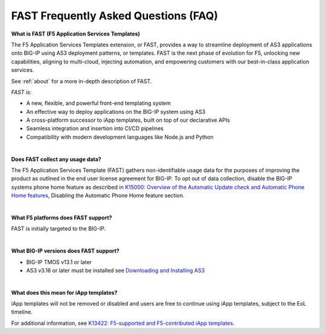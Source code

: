 .. _faq:

FAST Frequently Asked Questions (FAQ)
=====================================

**What is FAST (F5 Application Services Templates)**

The F5 Application Services Templates extension, or FAST, provides a way to streamline deployment of AS3 applications onto BIG-IP using AS3 deployment patterns, or templates.
FAST is the next phase of evolution for F5, unlocking new capabilities, aligning to multi-cloud, injecting automation, and empowering customers with our best-in-class application services.


See :ref:`about` for a more in-depth description of FAST.

*FAST is:*

* A new, flexible, and powerful front-end templating system
* An effective way to deploy applications on the BIG-IP system using AS3
* A cross-platform successor to iApp templates, built on top of our declarative APIs
* Seamless integration and insertion into CI/CD pipelines
* Compatibility with modern development languages like Node.js and Python

|

**Does FAST collect any usage data?**

The F5 Application Services Template (FAST) gathers non-identifiable usage data for the 
purposes of improving the product as outlined in the end user license agreement for BIG-IP.
To opt out of data collection, disable the BIG-IP systems phone home feature as described in `K15000: Overview of the Automatic Update check and Automatic Phone Home features <https://support.f5.com/csp/article/K15000#phone>`_,
Disabling the Automatic Phone Home feature section.

|

**What F5 platforms does FAST support?**

FAST is initially targeted to the BIG-IP.

|

**What BIG-IP versions does FAST support?**

* BIG-IP TMOS v13.1 or later
* AS3 v3.16 or later must be installed see `Downloading and Installing AS3 <https://clouddocs.f5.com/products/extensions/f5-appsvcs-extension/latest/userguide/installation.html/>`_

|

**What does this mean for iApp templates?**

iApp templates will not be removed or disabled and users are free to continue using iApp templates, subject to the EoL timeline.

For additional information, see `K13422: F5-supported and F5-contributed iApp templates <https://support.f5.com/csp/article/K13422/>`_.




.. |br| raw:: html

   <br />
